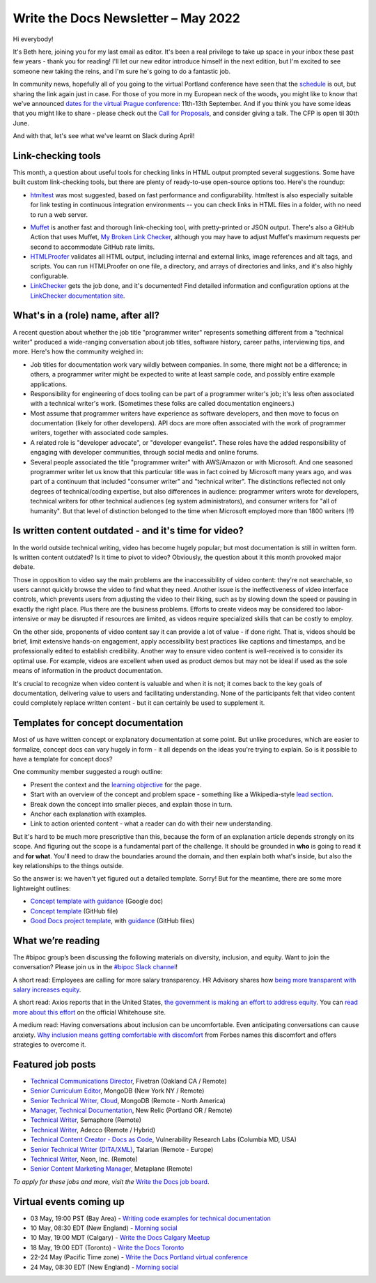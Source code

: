 
.. post:: May 02, 2022
   :tags: newsletter

####################################
Write the Docs Newsletter – May 2022
####################################

Hi everybody!

It's Beth here, joining you for my last email as editor. It's been a real privilege to take up space in your inbox these past few years - thank you for reading! I'll let our new editor introduce himself in the next edition, but I'm excited to see someone new taking the reins, and I'm sure he's going to do a fantastic job.

In community news, hopefully all of you going to the virtual Portland conference have seen that the `schedule </conf/portland/2022/news/announcing-schedule/>`__ is out, but sharing the link again just in case. For those of you more in my European neck of the woods, you might like to know that we've announced `dates for the virtual Prague conference </conf/prague/2022/news/welcome/>`__: 11th-13th September. And if you think you have some ideas that you might like to share - please check out the `Call for Proposals </conf/prague/2022/news/announcing-cfp/>`__, and consider giving a talk. The CFP is open til 30th June.

And with that, let's see what we've learnt on Slack during April!

-------------------
Link-checking tools
-------------------

This month, a question about useful tools for checking links in HTML output prompted several suggestions. Some have built custom link-checking tools, but there are plenty of ready-to-use open-source options too. Here's the roundup:

* `htmltest <https://github.com/wjdp/htmltest>`_ was most suggested, based on fast performance and configurability. htmltest is also especially suitable for link testing in continuous integration environments -- you can check links in HTML files in a folder, with no need to run a web server.
- `Muffet <https://github.com/raviqqe/muffet>`_ is another fast and thorough link-checking tool, with pretty-printed or JSON output. There's also a GitHub Action that uses Muffet, `My Broken Link Checker <https://github.com/ruzickap/action-my-broken-link-checker>`_, although you may have to adjust Muffet's maximum requests per second to accommodate GitHub rate limits.
- `HTMLProofer <https://github.com/gjtorikian/html-proofer>`_ validates all HTML output, including internal and external links, image references and alt tags, and scripts. You can run HTMLProofer on one file, a directory, and arrays of directories and links, and it's also highly configurable.
- `LinkChecker <https://github.com/linkchecker/linkchecker/>`_ gets the job done, and it's documented! Find detailed information and configuration options at the `LinkChecker documentation site <https://linkchecker.github.io/linkchecker/index.html>`_.

-----------------------------------
What's in a (role) name, after all?
-----------------------------------

A recent question about whether the job title "programmer writer" represents something different from a "technical writer" produced a wide-ranging conversation about job titles, software history, career paths, interviewing tips, and more. Here's how the community weighed in:

* Job titles for documentation work vary wildly between companies. In some, there might not be a difference; in others, a programmer writer might be expected to write at least sample code, and possibly entire example applications.

* Responsibility for engineering of docs tooling can be part of a programmer writer's job; it's less often associated with a technical writer's work. (Sometimes these folks are called documentation engineers.)

* Most assume that programmer writers have experience as software developers, and then move to focus on documentation (likely for other developers). API docs are more often associated with the work of programmer writers, together with associated code samples.

* A related role is "developer advocate", or "developer evangelist". These roles have the added responsibility of engaging with developer communities, through social media and online forums.

* Several people associated the title "programmer writer" with AWS/Amazon or with Microsoft. And one seasoned programmer writer let us know that this particular title was in fact coined by Microsoft many years ago, and was part of a continuum that included "consumer writer" and "technical writer". The distinctions reflected not only degrees of technical/coding expertise, but also differences in audience: programmer writers wrote for developers, technical writers for other technical audiences (eg system administrators), and consumer writers for "all of humanity". But that level of distinction belonged to the time when Microsoft employed more than 1800 writers (!!)

------------------------------------------------------
Is written content outdated - and it's time for video?
------------------------------------------------------

In the world outside technical writing, video has become hugely popular; but most documentation is still in written form. Is written content outdated? Is it time to pivot to video? Obviously, the question about it this month provoked major debate.

Those in opposition to video say the main problems are the inaccessibility of video content: they're not searchable, so users cannot quickly browse the video to find what they need. Another issue is the ineffectiveness of video interface controls, which prevents users from adjusting the video to their liking, such as by slowing down the speed or pausing in exactly the right place. Plus there are the  business problems. Efforts to create videos may be considered too labor-intensive or may be disrupted if resources are limited, as videos require specialized skills that can be costly to employ.

On the other side, proponents of video content say it can provide a lot of value - if done right. That is, videos should be brief, limit extensive hands-on engagement, apply accessibility best practices like captions and timestamps, and be professionally edited to establish credibility. Another way to ensure video content is well-received is to consider its optimal use. For example, videos are excellent when used as product demos but may not be ideal if used as the sole means of information in the product documentation.

It's crucial to recognize when video content is valuable and when it is not; it comes back to the key goals of documentation, delivering value to users and facilitating understanding. None of the participants felt that video content could completely replace written content - but it can certainly be used to supplement it.

-----------------------------------
Templates for concept documentation
-----------------------------------

Most of us have written concept or explanatory documentation at some point. But unlike procedures, which are easier to formalize, concept docs can vary hugely in form - it all depends on the ideas you're trying to explain. So is it possible to have a template for concept docs?

One community member suggested a rough outline:

- Present the context and the `learning objective <https://www.sciencedirect.com/topics/social-sciences/learning-objective>`__ for the page.
- Start with an overview of the concept and problem space - something like a Wikipedia-style `lead section <https://en.wikipedia.org/wiki/Wikipedia:Manual_of_Style/Lead_section>`__.
- Break down the concept into smaller pieces, and explain those in turn.
- Anchor each explanation with examples.
- Link to action oriented content - what a reader can do with their new understanding.

But it's hard to be much more prescriptive than this, because the form of an explanation article depends strongly on its scope. And figuring out the scope is a fundamental part of the challenge. It should be grounded in **who** is going to read it and **for what**. You'll need to draw the boundaries around the domain, and then explain both what's inside, but also the key relationships to the things outside.

So the answer is: we haven't yet figured out a detailed template. Sorry! But for the meantime, there are some more lightweight outlines: 

* `Concept template with guidance <https://docs.google.com/document/d/17PJ6kOazLiLSl0465sZcUbujh_g9_g6WKOv1IcxQDPs/edit#>`__ (Google doc) 
* `Concept template <https://github.com/platformsh/platformsh-docs/blob/main/docs/templates/concept.md>`__ (GitHub file)
* `Good Docs project template <https://github.com/thegooddocsproject/templates/blob/dev/explanation/template-explanation.adoc>`__, with `guidance <https://github.com/thegooddocsproject/templates/blob/dev/explanation/about-explanation.md>`__ (GitHub files)

------------------
What we’re reading
------------------

The #bipoc group’s been discussing the following materials on diversity, inclusion, and equity. Want to join the conversation? Please join us in the `#bipoc Slack channel <https://writethedocs.slack.com/archives/C016STMEWJD>`_!

A short read: Employees are calling for more salary transparency. HR Advisory shares how `being more transparent with salary increases equity <https://www.hradvisory.com/blog/increase-transparency-and-equity-with-salary-ranges>`_.

A short read: Axios reports that in the United States, `the government is making an effort to address equity <https://www.axios.com/biden-administration-equity-plan-29a81cd8-bbf7-4e61-8682-4cdb68a1c524.html>`__. You can `read more about this effort <https://www.whitehouse.gov/equity/>`__ on the official Whitehouse site.

A medium read: Having conversations about inclusion can be uncomfortable. Even anticipating conversations can cause anxiety. `Why inclusion means getting comfortable with discomfort <https://www.forbes.com/sites/ellevate/2020/12/30/why-inclusion-means-getting-comfortable-with-discomfort/?sh=932bd7975d68>`_ from Forbes names this discomfort and offers strategies to overcome it.


------------------
Featured job posts
------------------

- `Technical Communications Director <https://jobs.writethedocs.org/job/688/technical-communications-director/>`__, Fivetran (Oakland CA / Remote)
- `Senior Curriculum Editor <https://jobs.writethedocs.org/job/689/senior-curriculum-editor/>`__, MongoDB (New York NY / Remote)
- `Senior Technical Writer, Cloud <https://jobs.writethedocs.org/job/690/senior-technical-writer-cloud/>`__, MongoDB (Remote - North America)
- `Manager, Technical Documentation <https://jobs.writethedocs.org/job/691/manager-technical-documentation-remote/>`__, New Relic (Portland OR / Remote)
- `Technical Writer <https://jobs.writethedocs.org/job/649/technical-writer/>`__, Semaphore (Remote)
- `Technical Writer <https://jobs.writethedocs.org/job/692/technical-writer/>`__,  Adecco (Remote / Hybrid)
- `Technical Content Creator - Docs as Code <https://jobs.writethedocs.org/job/695/technical-content-creator-docs-as-code/>`__,  Vulnerability Research Labs (Columbia MD, USA)
- `Senior Technical Writer (DITA/XML) <https://jobs.writethedocs.org/job/658/senior-technical-writer-dita-xml-remote-european-timezones/>`__, Talarian (Remote - Europe)
- `Technical Writer <https://jobs.writethedocs.org/job/701/technical-writer/>`__, Neon, Inc. (Remote)
- `Senior Content Marketing Manager <https://jobs.writethedocs.org/job/708/senior-content-marketing-manager/>`__, Metaplane (Remote)

*To apply for these jobs and more, visit the* `Write the Docs job board <https://jobs.writethedocs.org/>`_.

------------------------
Virtual events coming up
------------------------

- 03 May, 19:00 PST (Bay Area) - `Writing code examples for technical documentation <https://www.meetup.com/Write-the-Docs-Bay-Area/events/285255019/>`__
- 10 May, 08:30 EDT (New England) - `Morning social <https://www.meetup.com/ne-write-the-docs/events/hqvdfsydchbnb/>`__
- 10 May, 19:00 MDT (Calgary) - `Write the Docs Calgary Meetup <https://www.meetup.com/wtd-calgary/events/282708696/>`__
- 18 May, 19:00 EDT (Toronto) - `Write the Docs Toronto <https://www.meetup.com/Write-the-Docs-Toronto/events/mnpqgsydchbxb/>`__
- 22-24 May (Pacific Time zone) - `Write the Docs Portland virtual conference <https://www.writethedocs.org/conf/portland/2022/>`__
- 24 May, 08:30 EDT (New England) - `Morning social <https://www.meetup.com/ne-write-the-docs/events/hqvdfsydchbgc/>`__

